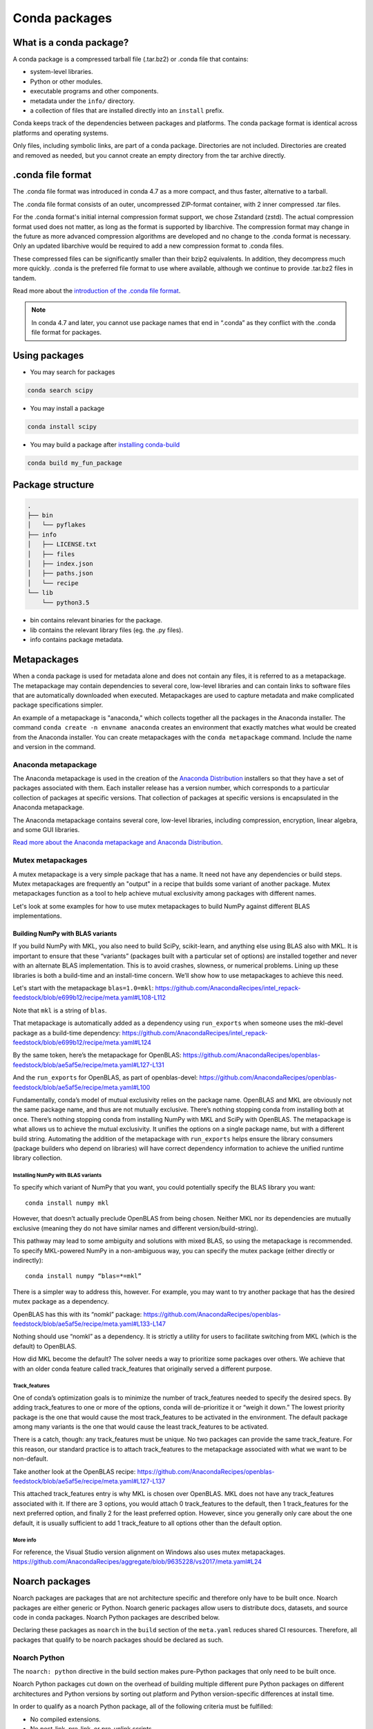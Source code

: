 ==============
Conda packages
==============

.. _concept-conda-package:

What is a conda package?
========================

A conda package is a compressed tarball file (.tar.bz2) or
.conda file that contains:

* system-level libraries.
* Python or other modules.
* executable programs and other components.
* metadata under the ``info/`` directory.
* a collection of files that are installed directly into an ``install`` prefix.

Conda keeps track of the dependencies between packages and platforms.
The conda package format is identical across platforms and
operating systems.

Only files, including symbolic links, are part of a conda
package. Directories are not included. Directories are created
and removed as needed, but you cannot create an empty directory
from the tar archive directly.

.conda file format
==================

The .conda file format was introduced in conda 4.7 as a more
compact, and thus faster, alternative to a tarball.

The .conda file format consists of an outer, uncompressed
ZIP-format container, with 2 inner compressed .tar files.

For the .conda format's initial internal compression format support,
we chose Zstandard (zstd). The actual compression format used does not
matter, as long as the format is supported by libarchive. The compression
format may change in the future as more advanced compression algorithms are
developed and no change to the .conda format is necessary. Only an updated
libarchive would be required to add a new compression format to .conda files.

These compressed files can be significantly smaller than their
bzip2 equivalents. In addition, they decompress much more quickly.
.conda is the preferred file format to use where available,
although we continue to provide .tar.bz2 files in tandem.

Read more about the `introduction of the .conda file format <https://www.anaconda.com/understanding-and-improving-condas-performance/>`_.

.. note::

  In conda 4.7 and later, you cannot use package names that
  end in “.conda” as they conflict with the .conda file format
  for packages.


Using packages
==============

* You may search for packages

.. code-block:: bash

  conda search scipy


* You may install a package

.. code-block:: bash

  conda install scipy


* You may build a package after `installing conda-build <https://docs.conda.io/projects/conda-build/en/latest/index.html>`_

.. code-block:: bash

  conda build my_fun_package



Package structure
=================

.. code-block:: bash

  .
  ├── bin
  │   └── pyflakes
  ├── info
  │   ├── LICENSE.txt
  │   ├── files
  │   ├── index.json
  │   ├── paths.json
  │   └── recipe
  └── lib
      └── python3.5

* bin contains relevant binaries for the package.

* lib contains the relevant library files (eg. the .py files).

* info contains package metadata.


.. _meta-package:

Metapackages
============

When a conda package is used for metadata alone and does not contain
any files, it is referred to as a metapackage.
The metapackage may contain dependencies to several core, low-level libraries
and can contain links to software files that are
automatically downloaded when executed.
Metapackages are used to capture metadata and make complicated package
specifications simpler.


An example of a metapackage is "anaconda," which
collects together all the packages in the Anaconda installer.
The command ``conda create -n envname anaconda`` creates an
environment that exactly matches what would be created from the
Anaconda installer. You can create metapackages with the
``conda metapackage`` command. Include the name and version
in the command.

Anaconda metapackage
--------------------

The Anaconda metapackage is used in the creation of the
`Anaconda Distribution <https://docs.anaconda.com/free/anaconda/>`_
installers so that they have a set of packages associated with them.
Each installer release has a version number, which corresponds
to a particular collection of packages at specific versions.
That collection of packages at specific versions is encapsulated
in the Anaconda metapackage.

The Anaconda metapackage contains several core, low-level
libraries, including compression, encryption, linear algebra, and
some GUI libraries.

`Read more about the Anaconda metapackage and Anaconda Distribution
<https://www.anaconda.com/whats-in-a-name-clarifying-the-anaconda-metapackage/>`_.

.. _mutex-metapackages:

Mutex metapackages
------------------
A mutex metapackage is a very simple package that has a
name. It need not have any dependencies or build steps.
Mutex metapackages are frequently an "output" in a recipe
that builds some variant of another package.
Mutex metapackages function as a tool to help achieve mutual
exclusivity among packages with different names.

Let's look at some examples for how to use mutex metapackages
to build NumPy against different BLAS implementations.

Building NumPy with BLAS variants
~~~~~~~~~~~~~~~~~~~~~~~~~~~~~~~~~

If you build NumPy with MKL, you also need to build
SciPy, scikit-learn, and anything else using BLAS
also with MKL. It is important to ensure that these
“variants” (packages built with a particular set of options)
are installed together and never with an alternate BLAS
implementation. This is to avoid crashes, slowness, or numerical problems.
Lining up these libraries is both a build-time and an install-time concern.
We’ll show how to use metapackages to achieve this need.

Let's start with the metapackage ``blas=1.0=mkl``:
https://github.com/AnacondaRecipes/intel_repack-feedstock/blob/e699b12/recipe/meta.yaml#L108-L112

Note that ``mkl`` is a string of ``blas``.

That metapackage is automatically added as a dependency
using ``run_exports`` when someone uses the mkl-devel
package as a build-time dependency:
https://github.com/AnacondaRecipes/intel_repack-feedstock/blob/e699b12/recipe/meta.yaml#L124

By the same token, here’s the metapackage for OpenBLAS:
https://github.com/AnacondaRecipes/openblas-feedstock/blob/ae5af5e/recipe/meta.yaml#L127-L131

And the ``run_exports`` for OpenBLAS, as part of
openblas-devel:
https://github.com/AnacondaRecipes/openblas-feedstock/blob/ae5af5e/recipe/meta.yaml#L100

Fundamentally, conda’s model of mutual exclusivity relies on the package name.
OpenBLAS and MKL are obviously not the same package name, and thus are not
mutually exclusive. There’s nothing stopping conda from installing both at
once. There’s nothing stopping conda from installing NumPy with MKL and SciPy
with OpenBLAS. The metapackage is what allows us to achieve the mutual
exclusivity. It unifies the options on a single package name,
but with a different build string. Automating the addition of the
metapackage with ``run_exports`` helps ensure the library consumers
(package builders who depend on libraries) will have correct dependency
information to achieve the unified runtime library collection.

Installing NumPy with BLAS variants
***********************************

To specify which variant of NumPy that you want, you could potentially
specify the BLAS library you want::

  conda install numpy mkl

However, that doesn’t actually preclude OpenBLAS from being chosen.
Neither MKL nor its dependencies are mutually exclusive (meaning they
do not have similar names and different version/build-string).

This pathway may lead to some ambiguity and solutions with mixed BLAS,
so using the metapackage is recommended. To specify MKL-powered NumPy
in a non-ambiguous way, you can specify the mutex package (either directly
or indirectly)::

  conda install numpy “blas=*=mkl”

There is a simpler way to address this, however. For example, you may want to
try another package that has the desired mutex package as a dependency.

OpenBLAS has this with its “nomkl” package:
https://github.com/AnacondaRecipes/openblas-feedstock/blob/ae5af5e/recipe/meta.yaml#L133-L147

Nothing should use “nomkl” as a dependency. It is strictly a utility for users
to facilitate switching from MKL (which is the default) to OpenBLAS.

How did MKL become the default? The solver needs a way to prioritize some packages
over others. We achieve that with an older conda feature called track_features that originally
served a different purpose.

Track_features
**************
One of conda’s optimization goals is to minimize the number of track_features needed
to specify the desired specs. By adding track_features to one or more of the options,
conda will de-prioritize it or “weigh it down.” The lowest priority package is the one
that would cause the most track_features to be activated in the environment. The default
package among many variants is the one that would cause the least track_features to be activated.

There is a catch, though: any track_features must be unique. No two packages can provide the
same track_feature. For this reason, our standard practice is to attach track_features to
the metapackage associated with what we want to be non-default.

Take another look at the OpenBLAS recipe: https://github.com/AnacondaRecipes/openblas-feedstock/blob/ae5af5e/recipe/meta.yaml#L127-L137

This attached track_features entry is why MKL is chosen over OpenBLAS.
MKL does not have any track_features associated with it. If there are 3 options,
you would attach 0 track_features to the default, then 1 track_features for the next preferred
option, and finally 2 for the least preferred option. However, since you generally only care
about the one default, it is usually sufficient to add 1 track_feature to all options other
than the default option.

More info
*********

For reference, the Visual Studio version alignment on Windows also uses mutex metapackages.
https://github.com/AnacondaRecipes/aggregate/blob/9635228/vs2017/meta.yaml#L24


.. _noarch:

Noarch packages
===============
Noarch packages are packages that are not architecture specific
and therefore only have to be built once. Noarch packages are
either generic or Python. Noarch generic packages allow users to
distribute docs, datasets, and source code in conda packages.
Noarch Python packages are described below.

Declaring these packages as ``noarch`` in the ``build`` section of
the ``meta.yaml`` reduces shared CI resources. Therefore, all packages
that qualify to be noarch packages should be declared as such.

Noarch Python
-------------
The ``noarch: python`` directive in the build section
makes pure-Python packages that only need to be built once.

Noarch Python packages cut down on the overhead of building multiple
different pure Python packages on different architectures and Python
versions by sorting out platform and Python version-specific differences
at install time.

In order to qualify as a noarch Python package, all of the following
criteria must be fulfilled:

* No compiled extensions.

* No post-link, pre-link, or pre-unlink scripts.

* No OS-specific build scripts.

* No Python version-specific requirements.

* No skips except for Python version. If the recipe is py3 only,
  remove skip statement and add version constraint on Python in host
  and run section.

* 2to3 is not used.

* Scripts argument in setup.py is not used.

* If ``console_script`` entrypoints are in setup.py,
  they are listed in ``meta.yaml``.

* No activate scripts.

* Not a dependency of conda.

.. note::
   While ``noarch: python`` does not work with selectors, it does
   work with version constraints. ``skip: True  # [py2k]`` can sometimes
   be replaced with a constrained Python version in the host and run
   subsections, for example: ``python >=3`` instead of just ``python``.

.. note::
   Only ``console_script`` entry points have to be listed in ``meta.yaml``.
   Other entry points do not conflict with ``noarch`` and therefore do
   not require extra treatment.

Read more about `conda's noarch packages <https://www.anaconda.com/condas-new-noarch-packages/>`_.

.. _link_unlink:

Link and unlink scripts
=======================

You may optionally execute scripts before and after the link
and unlink steps. For more information, see `Adding pre-link, post-link, and pre-unlink scripts <https://docs.conda.io/projects/conda-build/en/latest/resources/link-scripts.html>`_.

.. _package_specs:

More information
================

For more information, go for a deeper dive in our :doc:`managing packages guide <../tasks/manage-pkgs>`.
Learn more about package metadata, repository structure and index,
and package match specifications at :doc:`Package specifications <../concepts/pkg-specs>`.
